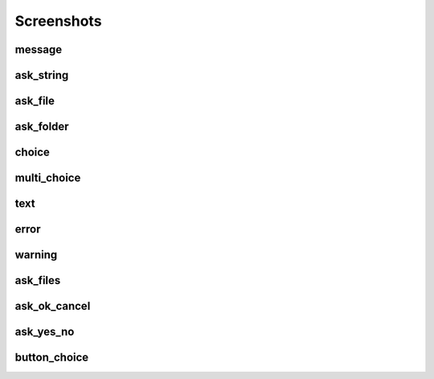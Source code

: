 Screenshots
==================================

..  [[[cog
..  import pcdialogs
..  backends='easygui wxlibdialogs'.split()
..  functions=pcdialogs.function_names
..  for f in functions:
..    cog.outl('')
..    cog.outl('------------------------')
..    cog.outl(f)
..    cog.outl('------------------------')
..    cog.outl('')
..    for b in backends:
..      cog.outl('')
..      #cog.outl(b)
..      #cog.outl('------------------------')
..      #cog.outl('')
..      cog.outl('.. program-screenshot:: python -m pcdialogs.demo.demo -b %s -f %s'  % (b,f))
..      #cog.outl('      :prompt:')
..      #cog.outl('      :stdout:')
..      #cog.outl('      :stderr:')
..      cog.outl('      :wait: 1')
..      cog.outl('')
..  ]]]

------------------------
message
------------------------


.. program-screenshot:: python -m pcdialogs.demo.demo -b easygui -f message
      :wait: 1


.. program-screenshot:: python -m pcdialogs.demo.demo -b wxlibdialogs -f message
      :wait: 1


------------------------
ask_string
------------------------


.. program-screenshot:: python -m pcdialogs.demo.demo -b easygui -f ask_string
      :wait: 1


.. program-screenshot:: python -m pcdialogs.demo.demo -b wxlibdialogs -f ask_string
      :wait: 1


------------------------
ask_file
------------------------


.. program-screenshot:: python -m pcdialogs.demo.demo -b easygui -f ask_file
      :wait: 1


.. program-screenshot:: python -m pcdialogs.demo.demo -b wxlibdialogs -f ask_file
      :wait: 1


------------------------
ask_folder
------------------------


.. program-screenshot:: python -m pcdialogs.demo.demo -b easygui -f ask_folder
      :wait: 1


.. program-screenshot:: python -m pcdialogs.demo.demo -b wxlibdialogs -f ask_folder
      :wait: 1


------------------------
choice
------------------------


.. program-screenshot:: python -m pcdialogs.demo.demo -b easygui -f choice
      :wait: 1


.. program-screenshot:: python -m pcdialogs.demo.demo -b wxlibdialogs -f choice
      :wait: 1


------------------------
multi_choice
------------------------


.. program-screenshot:: python -m pcdialogs.demo.demo -b easygui -f multi_choice
      :wait: 1


.. program-screenshot:: python -m pcdialogs.demo.demo -b wxlibdialogs -f multi_choice
      :wait: 1


------------------------
text
------------------------


.. program-screenshot:: python -m pcdialogs.demo.demo -b easygui -f text
      :wait: 1


.. program-screenshot:: python -m pcdialogs.demo.demo -b wxlibdialogs -f text
      :wait: 1


------------------------
error
------------------------


.. program-screenshot:: python -m pcdialogs.demo.demo -b easygui -f error
      :wait: 1


.. program-screenshot:: python -m pcdialogs.demo.demo -b wxlibdialogs -f error
      :wait: 1


------------------------
warning
------------------------


.. program-screenshot:: python -m pcdialogs.demo.demo -b easygui -f warning
      :wait: 1


.. program-screenshot:: python -m pcdialogs.demo.demo -b wxlibdialogs -f warning
      :wait: 1


------------------------
ask_files
------------------------


.. program-screenshot:: python -m pcdialogs.demo.demo -b easygui -f ask_files
      :wait: 1


.. program-screenshot:: python -m pcdialogs.demo.demo -b wxlibdialogs -f ask_files
      :wait: 1


------------------------
ask_ok_cancel
------------------------


.. program-screenshot:: python -m pcdialogs.demo.demo -b easygui -f ask_ok_cancel
      :wait: 1


.. program-screenshot:: python -m pcdialogs.demo.demo -b wxlibdialogs -f ask_ok_cancel
      :wait: 1


------------------------
ask_yes_no
------------------------


.. program-screenshot:: python -m pcdialogs.demo.demo -b easygui -f ask_yes_no
      :wait: 1


.. program-screenshot:: python -m pcdialogs.demo.demo -b wxlibdialogs -f ask_yes_no
      :wait: 1


------------------------
button_choice
------------------------


.. program-screenshot:: python -m pcdialogs.demo.demo -b easygui -f button_choice
      :wait: 1


.. program-screenshot:: python -m pcdialogs.demo.demo -b wxlibdialogs -f button_choice
      :wait: 1

..  [[[end]]]

